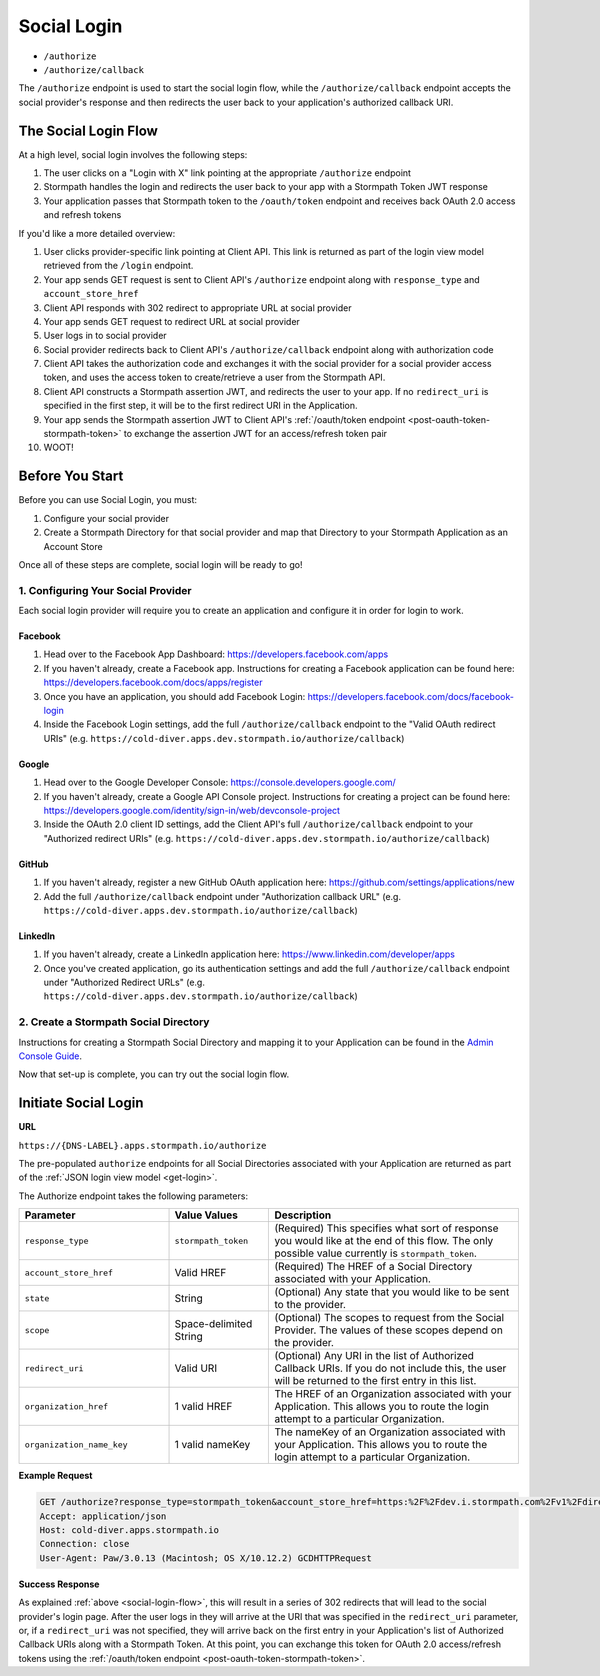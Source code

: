 .. _social-login:

************
Social Login
************

- ``/authorize``
- ``/authorize/callback``

The ``/authorize`` endpoint is used to start the social login flow, while the ``/authorize/callback`` endpoint accepts the social provider's response and then redirects the user back to your application's authorized callback URI.

.. _social-login-flow:

The Social Login Flow
======================

At a high level, social login involves the following steps:

1. The user clicks on a "Login with X" link pointing at the appropriate ``/authorize`` endpoint
2. Stormpath handles the login and redirects the user back to your app with a Stormpath Token JWT response
3. Your application passes that Stormpath token to the ``/oauth/token`` endpoint and receives back OAuth 2.0 access and refresh tokens

If you'd like a more detailed overview:

#. User clicks provider-specific link pointing at Client API. This link is returned as part of the login view model retrieved from the ``/login`` endpoint.
#. Your app sends GET request is sent to Client API's ``/authorize`` endpoint along with ``response_type`` and ``account_store_href``
#. Client API responds with 302 redirect to appropriate URL at social provider
#. Your app sends GET request to redirect URL at social provider
#. User logs in to social provider
#. Social provider redirects back to Client API's ``/authorize/callback`` endpoint along with authorization code
#. Client API takes the authorization code and exchanges it with the social provider for a social provider access token, and uses the access token to create/retrieve a user from the Stormpath API.
#. Client API constructs a Stormpath assertion JWT, and redirects the user to your app. If no ``redirect_uri`` is specified in the first step, it will be to the first redirect URI in the Application.
#. Your app sends the Stormpath assertion JWT to Client API's :ref:`/oauth/token endpoint <post-oauth-token-stormpath-token>` to exchange the assertion JWT for an access/refresh token pair
#. WOOT!

Before You Start
=================

Before you can use Social Login, you must:

1. Configure your social provider
2. Create a Stormpath Directory for that social provider and map that Directory to your Stormpath Application as an Account Store

Once all of these steps are complete, social login will be ready to go!

1. Configuring Your Social Provider
-----------------------------------

Each social login provider will require you to create an application and configure it in order for login to work.

Facebook
^^^^^^^^

#. Head over to the Facebook App Dashboard: https://developers.facebook.com/apps

#. If you haven't already, create a Facebook app. Instructions for creating a Facebook application can be found here: https://developers.facebook.com/docs/apps/register

#. Once you have an application, you should add Facebook Login: https://developers.facebook.com/docs/facebook-login

#. Inside the Facebook Login settings, add the full ``/authorize/callback`` endpoint to the "Valid OAuth redirect URIs" (e.g. ``https://cold-diver.apps.dev.stormpath.io/authorize/callback``)

Google
^^^^^^^^

#. Head over to the Google Developer Console: https://console.developers.google.com/

#. If you haven't already, create a Google API Console project. Instructions for creating a project can be found here: https://developers.google.com/identity/sign-in/web/devconsole-project

#. Inside the OAuth 2.0 client ID settings, add the Client API's full ``/authorize/callback`` endpoint to your "Authorized redirect URIs" (e.g. ``https://cold-diver.apps.dev.stormpath.io/authorize/callback``)

GitHub
^^^^^^^^

#. If you haven't already, register a new GitHub OAuth application here: https://github.com/settings/applications/new

#. Add the full ``/authorize/callback`` endpoint under "Authorization callback URL" (e.g. ``https://cold-diver.apps.dev.stormpath.io/authorize/callback``)

LinkedIn
^^^^^^^^

#. If you haven't already, create a LinkedIn application here: https://www.linkedin.com/developer/apps

#. Once you've created application, go its authentication settings and add the full ``/authorize/callback`` endpoint under "Authorized Redirect URLs" (e.g. ``https://cold-diver.apps.dev.stormpath.io/authorize/callback``)

2. Create a Stormpath Social Directory
--------------------------------------

Instructions for creating a Stormpath Social Directory and mapping it to your Application can be found in the `Admin Console Guide <https://docs.stormpath.com/console/product-guide/latest/directories.html#create-a-social-directory>`__.

Now that set-up is complete, you can try out the social login flow.

.. _start-social-flow:

Initiate Social Login
==================================

**URL**

``https://{DNS-LABEL}.apps.stormpath.io/authorize``

The pre-populated ``authorize`` endpoints for all Social Directories associated with your Application are returned as part of the :ref:`JSON login view model <get-login>`.

The Authorize endpoint takes the following parameters:

.. list-table::
  :widths: 30 20 50
  :header-rows: 1

  * - Parameter
    - Value Values
    - Description

  * - ``response_type``
    - ``stormpath_token``
    - (Required) This specifies what sort of response you would like at the end of this flow. The only possible value currently is ``stormpath_token``.

  * - ``account_store_href``
    - Valid HREF
    - (Required) The HREF of a Social Directory associated with your Application.

  * - ``state``
    - String
    - (Optional) Any state that you would like to be sent to the provider.

  * - ``scope``
    - Space-delimited String
    - (Optional) The scopes to request from the Social Provider. The values of these scopes depend on the provider.

  * - ``redirect_uri``
    - Valid URI
    - (Optional) Any URI in the list of Authorized Callback URIs. If you do not include this, the user will be returned to the first entry in this list.

  * - ``organization_href``
    - 1 valid HREF
    - The HREF of an Organization associated with your Application. This allows you to route the login attempt to a particular Organization.

  * - ``organization_name_key``
    - 1 valid nameKey
    - The nameKey of an Organization associated with your Application. This allows you to route the login attempt to a particular Organization.


**Example Request**

.. code-block:: http

  GET /authorize?response_type=stormpath_token&account_store_href=https:%2F%2Fdev.i.stormpath.com%2Fv1%2Fdirectories%2F2TRsNjHx8DB6Ca3rBal536 HTTP/1.1
  Accept: application/json
  Host: cold-diver.apps.stormpath.io
  Connection: close
  User-Agent: Paw/3.0.13 (Macintosh; OS X/10.12.2) GCDHTTPRequest


**Success Response**

As explained :ref:`above <social-login-flow>`, this will result in a series of 302 redirects that will lead to the social provider's login page. After the user logs in they will arrive at the URI that was specified in the ``redirect_uri`` parameter, or, if a ``redirect_uri`` was not specified, they will arrive back on the first entry in your Application's list of Authorized Callback URIs along with a Stormpath Token. At this point, you can exchange this token for  OAuth 2.0 access/refresh tokens using the :ref:`/oauth/token endpoint <post-oauth-token-stormpath-token>`.


